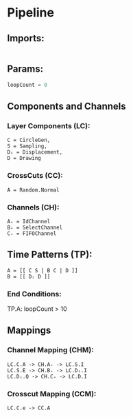 * Pipeline
** Imports:
   #+NAME: imports
   #+begin_src python :results value

   #+end_src

** Params:
   #+NAME: Params
   #+begin_src python :results output
   loopCount = 0
   #+end_src

** Components and Channels   
*** Layer Components (LC):
    #+begin_src pipelang :results value :p-lc
    C = CircleGen,
    S = Sampling,
    Dᵢ = Displacement,
    D = Drawing
    #+end_src
    # (Geom.Gen_grid, Geom.Gen_Lines, Geom.Gen_Rand,
    # Wiggle, Displace, RotateAround, Draw,
    # Colour.Cast, )

*** CrossCuts (CC):
    #+begin_src pipelang :results value :p-cc
    A = Random.Normal
    #+end_src
    # (Random.X..., Geom.Line, Geom.Circle, Heightmap, VectorField
    # Easing,

*** Channels (CH):
    #+begin_src pipelang  :results value :p-ch
    A₊ = IdChannel
    B₊ = SelectChannel
    C₊ = FIFOChannel
    #+end_src
    # (FILOChannel, SplitChannelToX..., MergeChannel, SubDiv, Delay)

** Time Patterns (TP):
   #+begin_src pipelang :results value :p-tp
   A = [[ C S | B C | D ]]
   B = [[ Dᵢ D ]]
   #+end_src

*** End Conditions:
    TP.A: loopCount > 10

** Mappings
*** Channel Mapping (CHM):
    #+begin_src pipelang  :results value :p-chm
    LC.C.A -> CH.A₊ -> LC.S.I
    LC.S.E -> CH.B₊ -> LC.Dᵢ.I
    LC.Dᵢ.Q -> CH.C₊ -> LC.D.I
    #+end_src

*** Crosscut Mapping (CCM):
    #+begin_src pipelang :results value :p-ccm
    LC.C.e -> CC.A
    #+end_src



